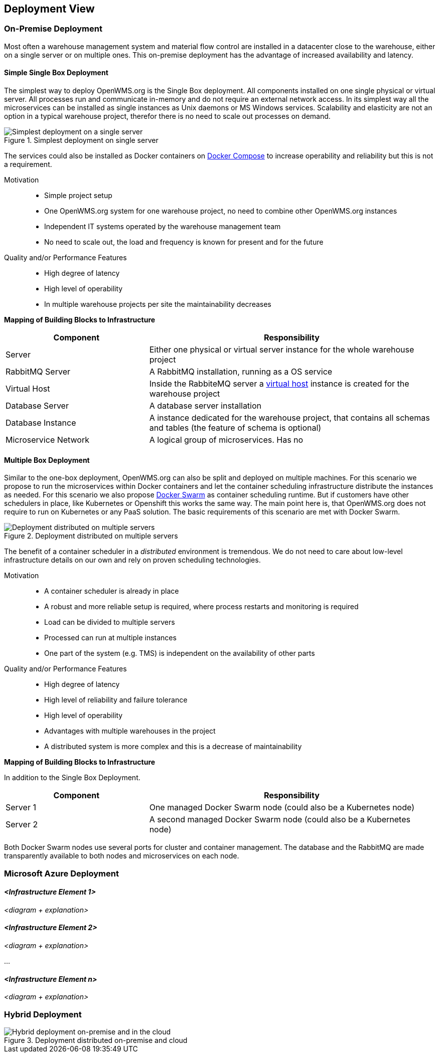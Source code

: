 [[section-deployment-view]]


== Deployment View


=== On-Premise Deployment

Most often a warehouse management system and material flow control are installed in a datacenter close to the warehouse, either on a single
server or on multiple ones. This on-premise deployment has the advantage of increased availability and latency.

==== Simple Single Box Deployment
The simplest way to deploy OpenWMS.org is the Single Box deployment. All components installed on one single physical or virtual server. All
processes run and communicate in-memory and do not require an external network access. In its simplest way all the microservices can be
installed as single instances as Unix daemons or MS Windows services. Scalability and elasticity are not an option in a typical warehouse
project, therefor there is no need to scale out processes on demand.

[#img-07-single-server]
.Simplest deployment on single server
image::07-op-single-server.png["Simplest deployment on a single server"]

The services could also be installed as Docker containers on https://docs.docker.com/compose/[Docker Compose] to increase operability and
reliability but this is not a requirement.

Motivation::

- Simple project setup
- One OpenWMS.org system for one warehouse project, no need to combine other OpenWMS.org instances
- Independent IT systems operated by the warehouse management team
- No need to scale out, the load and frequency is known for present and for the future

Quality and/or Performance Features::
- High degree of latency
- High level of operability
- In multiple warehouse projects per site the maintainability decreases

*Mapping of Building Blocks to Infrastructure*

[cols="1,2" options="header"]
|===
| **Component** | **Responsibility**
| Server           | Either one physical or virtual server instance for the whole warehouse project
| RabbitMQ Server    | A RabbitMQ installation, running as a OS service
| Virtual Host    | Inside the RabbiteMQ server a https://www.rabbitmq.com/vhosts.html[virtual host] instance is created for the warehouse
project
| Database Server | A database server installation
| Database Instance   | A instance dedicated for the warehouse project, that contains all schemas and tables (the feature of schema is
optional)
| Microservice Network    | A logical group of microservices. Has no
|===

==== Multiple Box Deployment
Similar to the one-box deployment, OpenWMS.org can also be split and deployed on multiple machines. For this scenario we propose to run the
microservices within Docker containers and let the container scheduling infrastructure distribute the instances as needed. For this scenario
we also propose https://docs.docker.com/swarm/overview/[Docker Swarm] as container scheduling runtime. But if customers have other
schedulers in place, like Kubernetes or Openshift this works the same way. The main point here is, that OpenWMS.org does not require to run
on Kubernetes or any PaaS solution. The basic requirements of this scenario are met with Docker Swarm.

[#img-07-single-server]
.Deployment distributed on multiple servers
image::07-op-multiple-server.png["Deployment distributed on multiple servers"]

The benefit of a container scheduler in a _distributed_ environment is tremendous. We do not need to care about low-level infrastructure
details on our own and rely on proven scheduling technologies.

Motivation::
- A container scheduler is already in place
- A robust and more reliable setup is required, where process restarts and monitoring is required
- Load can be divided to multiple servers
- Processed can run at multiple instances
- One part of the system (e.g. TMS) is independent on the availability of other parts

Quality and/or Performance Features::
- High degree of latency
- High level of reliability and failure tolerance
- High level of operability
- Advantages with multiple warehouses in the project
- A distributed system is more complex and this is a decrease of maintainability

*Mapping of Building Blocks to Infrastructure*

In addition to the Single Box Deployment.

[cols="1,2" options="header"]
|===
| **Component** | **Responsibility**
| Server 1         | One managed Docker Swarm node (could also be a Kubernetes node)
| Server 2         | A second managed Docker Swarm node (could also be a Kubernetes node)
|===

Both Docker Swarm nodes use several ports for cluster and container management. The database and the RabbitMQ are made transparently
available to both nodes and microservices on each node.

=== Microsoft Azure Deployment


==== _<Infrastructure Element 1>_

_<diagram + explanation>_

==== _<Infrastructure Element 2>_

_<diagram + explanation>_

...

==== _<Infrastructure Element n>_

_<diagram + explanation>_

=== Hybrid Deployment

[#img-07-hybrid-deployment]
.Deployment distributed on-premise and cloud
image::07_hybrid_deployment.png["Hybrid deployment on-premise and in the cloud"]

